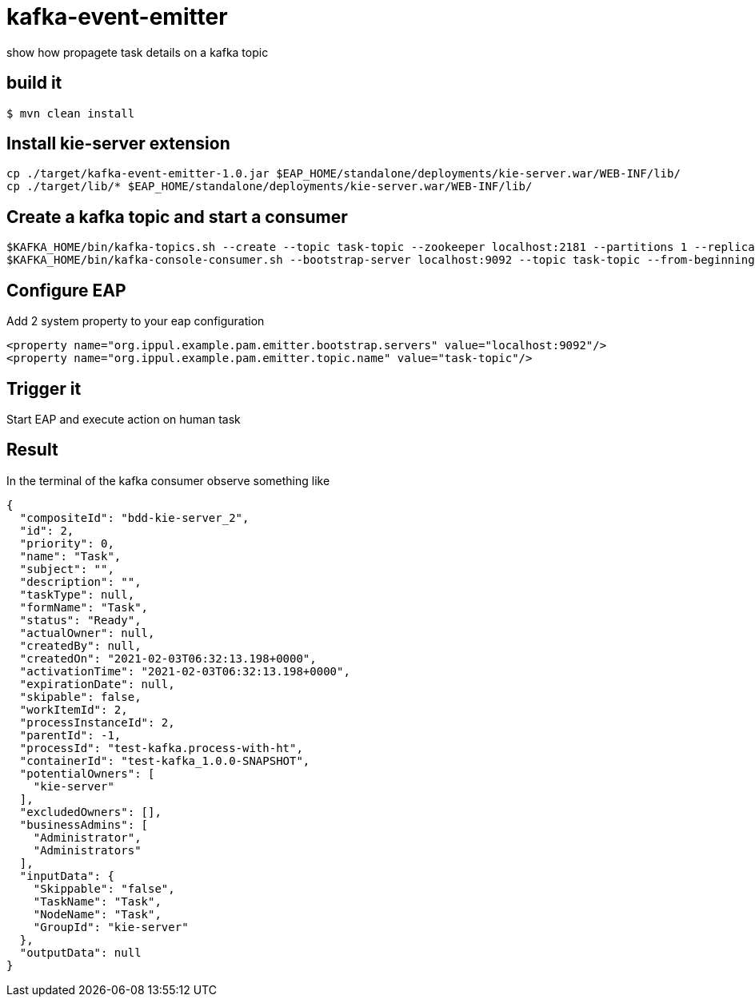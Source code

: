 # kafka-event-emitter
show how propagete task details on a kafka topic

## build it
```
$ mvn clean install
```

## Install kie-server extension
```
cp ./target/kafka-event-emitter-1.0.jar $EAP_HOME/standalone/deployments/kie-server.war/WEB-INF/lib/
cp ./target/lib/* $EAP_HOME/standalone/deployments/kie-server.war/WEB-INF/lib/
```

## Create a kafka topic and start a consumer
```
$KAFKA_HOME/bin/kafka-topics.sh --create --topic task-topic --zookeeper localhost:2181 --partitions 1 --replication-factor 1
$KAFKA_HOME/bin/kafka-console-consumer.sh --bootstrap-server localhost:9092 --topic task-topic --from-beginning
```

## Configure EAP
Add 2 system property to your eap configuration
```
<property name="org.ippul.example.pam.emitter.bootstrap.servers" value="localhost:9092"/>
<property name="org.ippul.example.pam.emitter.topic.name" value="task-topic"/>
```

## Trigger it
Start EAP and execute action on human task

## Result
In the terminal of the kafka consumer observe something like
[source,json]
----
{
  "compositeId": "bdd-kie-server_2",
  "id": 2,
  "priority": 0,
  "name": "Task",
  "subject": "",
  "description": "",
  "taskType": null,
  "formName": "Task",
  "status": "Ready",
  "actualOwner": null,
  "createdBy": null,
  "createdOn": "2021-02-03T06:32:13.198+0000",
  "activationTime": "2021-02-03T06:32:13.198+0000",
  "expirationDate": null,
  "skipable": false,
  "workItemId": 2,
  "processInstanceId": 2,
  "parentId": -1,
  "processId": "test-kafka.process-with-ht",
  "containerId": "test-kafka_1.0.0-SNAPSHOT",
  "potentialOwners": [
    "kie-server"
  ],
  "excludedOwners": [],
  "businessAdmins": [
    "Administrator",
    "Administrators"
  ],
  "inputData": {
    "Skippable": "false",
    "TaskName": "Task",
    "NodeName": "Task",
    "GroupId": "kie-server"
  },
  "outputData": null
}
----